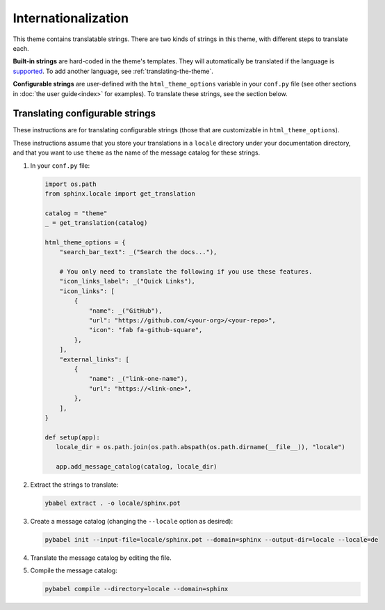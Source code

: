 Internationalization
====================

This theme contains translatable strings.
There are two kinds of strings in this theme, with different steps to translate each.

**Built-in strings** are hard-coded in the theme's templates.
They will automatically be translated if the language is `supported <https://github.com/pydata/pydata-sphinx-theme/tree/master/pydata_sphinx_theme/locale>`__.
To add another language, see :ref:`translating-the-theme`.

**Configurable strings** are user-defined with the ``html_theme_options`` variable in your ``conf.py`` file (see other sections in :doc:`the user guide<index>` for examples).
To translate these strings, see the section below.

Translating configurable strings
--------------------------------

These instructions are for translating configurable strings (those that are customizable in ``html_theme_options``).

These instructions assume that you store your translations in a ``locale`` directory under your documentation directory, and that you want to use ``theme`` as the name of the message catalog for these strings.

#. In your ``conf.py`` file:

   .. code-block:: python

      import os.path
      from sphinx.locale import get_translation

      catalog = "theme"
      _ = get_translation(catalog)

      html_theme_options = {
          "search_bar_text": _("Search the docs..."),

          # You only need to translate the following if you use these features.
          "icon_links_label": _("Quick Links"),
          "icon_links": [
              {
                  "name": _("GitHub"),
                  "url": "https://github.com/<your-org>/<your-repo>",
                  "icon": "fab fa-github-square",
              },
          ],
          "external_links": [
              {
                  "name": _("link-one-name"),
                  "url": "https://<link-one>",
              },
          ],
      }

      def setup(app):
         locale_dir = os.path.join(os.path.abspath(os.path.dirname(__file__)), "locale")

         app.add_message_catalog(catalog, locale_dir)

#. Extract the strings to translate:

   .. code-block:: bash

      ybabel extract . -o locale/sphinx.pot

#. Create a message catalog (changing the ``--locale`` option as desired):

   .. code-block:: bash

      pybabel init --input-file=locale/sphinx.pot --domain=sphinx --output-dir=locale --locale=de

#. Translate the message catalog by editing the file.

#. Compile the message catalog:

   .. code-block:: bash

      pybabel compile --directory=locale --domain=sphinx
